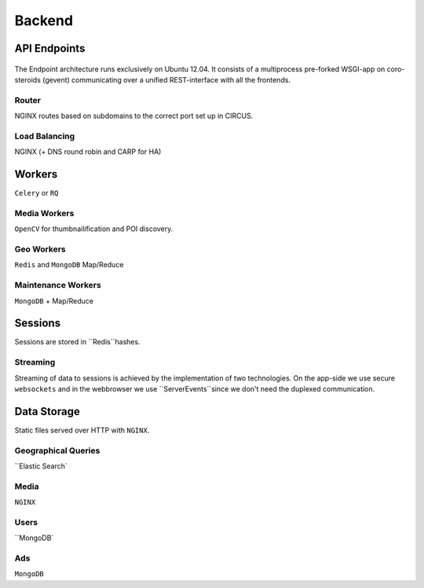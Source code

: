 =======
Backend
=======

API Endpoints
-------------

.. figure::  _static/backend_drawing.png

The Endpoint architecture runs exclusively on Ubuntu 12.04. It consists of a multiprocess pre-forked WSGI-app on coro-steroids (gevent) communicating over a unified REST-interface with all the frontends.

Router
~~~~~~

NGINX routes based on subdomains to the correct port set up in CIRCUS.

Load Balancing
~~~~~~~~~~~~~~

NGINX (+ DNS round robin and CARP for HA)

Workers
-------

``Celery`` or ``RQ``  

Media Workers
~~~~~~~~~~~~~

``OpenCV`` for thumbnailification and POI discovery.

Geo Workers
~~~~~~~~~~~

``Redis`` and ``MongoDB`` Map/Reduce 

Maintenance Workers
~~~~~~~~~~~~~~~~~~~

``MongoDB`` + Map/Reduce

Sessions
--------

Sessions are stored in ``Redis``hashes.

Streaming
~~~~~~~~~

Streaming of data to sessions is achieved by the implementation of two technologies. On the app-side we use secure ``websockets`` and in the webbrowser we use ``ServerEvents``since we don't need the duplexed communication.

Data Storage
------------

Static files served over HTTP with ``NGINX``.

Geographical Queries
~~~~~~~~~~~~~~~~~~~~

``Elastic Search`

Media
~~~~~

``NGINX``

Users
~~~~~

``MongoDB`

Ads
~~~

``MongoDB``